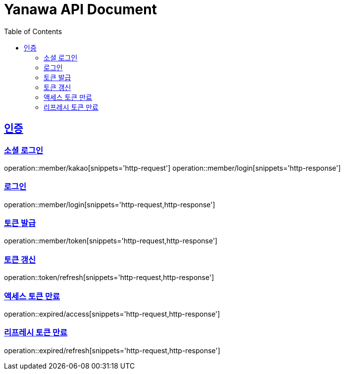 = Yanawa API Document
:doctype: book
:icons: font
:source-highlighter: highlightjs
:toc: left
:toclevels: 2
:sectlinks:

[[authentication]]
== 인증

=== 소셜 로그인

operation::member/kakao[snippets='http-request']
operation::member/login[snippets='http-response']

=== 로그인

operation::member/login[snippets='http-request,http-response']

=== 토큰 발급

operation::member/token[snippets='http-request,http-response']

=== 토큰 갱신

operation::token/refresh[snippets='http-request,http-response']

=== 액세스 토큰 만료

operation::expired/access[snippets='http-request,http-response']

=== 리프레시 토큰 만료

operation::expired/refresh[snippets='http-request,http-response']
